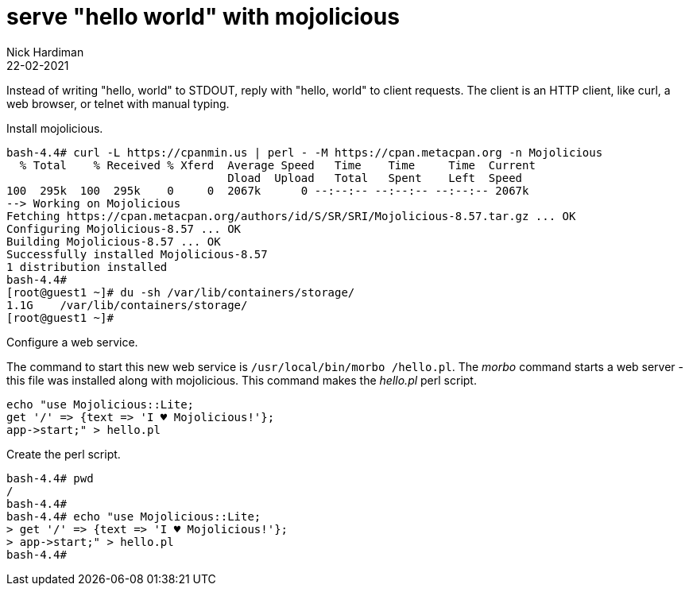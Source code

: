 = serve "hello world" with mojolicious
Nick Hardiman 
:source-highlighter: pygments
:toc:
:revdate: 22-02-2021


Instead of writing "hello, world" to STDOUT, reply with "hello, world" to client requests.
The client is an HTTP client, like curl, a web browser, or telnet with manual typing. 

Install mojolicious. 

[source,shell]
----
bash-4.4# curl -L https://cpanmin.us | perl - -M https://cpan.metacpan.org -n Mojolicious
  % Total    % Received % Xferd  Average Speed   Time    Time     Time  Current
                                 Dload  Upload   Total   Spent    Left  Speed
100  295k  100  295k    0     0  2067k      0 --:--:-- --:--:-- --:--:-- 2067k
--> Working on Mojolicious
Fetching https://cpan.metacpan.org/authors/id/S/SR/SRI/Mojolicious-8.57.tar.gz ... OK
Configuring Mojolicious-8.57 ... OK
Building Mojolicious-8.57 ... OK
Successfully installed Mojolicious-8.57
1 distribution installed
bash-4.4# 
[root@guest1 ~]# du -sh /var/lib/containers/storage/
1.1G	/var/lib/containers/storage/
[root@guest1 ~]# 
----

Configure a web service. 

The command to start this new web service is `/usr/local/bin/morbo /hello.pl`. 
The _morbo_ command starts a web server - this file was installed along with mojolicious. 
This command makes the _hello.pl_ perl script. 

[source,shell]
----
echo "use Mojolicious::Lite;
get '/' => {text => 'I ♥ Mojolicious!'};
app->start;" > hello.pl
----

Create the perl script.

[source,shell]
----
bash-4.4# pwd
/
bash-4.4# 
bash-4.4# echo "use Mojolicious::Lite;
> get '/' => {text => 'I ♥ Mojolicious!'};
> app->start;" > hello.pl
bash-4.4# 
----

